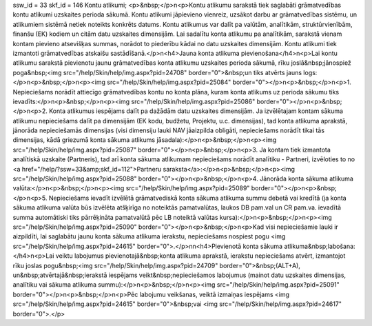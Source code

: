 ssw_id = 33skf_id = 146Kontu atlikumi;<p>&nbsp;</p>\n<p>Kontu atlikumu sarakstā tiek saglabāti grāmatvedības kontu atlikumi uzskaites perioda sākumā. Kontu atlikumi jāpievieno vienreiz, uzsākot darbu ar grāmatvedības sistēmu, un atlikumiem sistēmā netiek noteikts konkrēts datums. Kontu atlikumus var dalīt pa valūtām, analītikām, struktūrvienībām, finanšu (EK) kodiem un citām datu uzskaites dimensijām. Lai sadalītu konta atlikumu pa analītikām, sarakstā vienam kontam pievieno atsevišķas summas, norādot to piederību kādai no datu uzskaites dimensijām. Kontu atlikumi tiek izmantoti grāmatvedības atskaišu sastādīšanā.</p>\n<h4>Jauna konta atlikuma pievienošana</h4>\n<p>Lai kontu atlikumu sarakstā pievienotu jaunu grāmatvedības konta atlikumu uzskaites perioda sākumā, rīku joslā&nbsp;jānospiež poga&nbsp;<img src="/help/Skin/help/img.aspx?pid=24708" border="0">&nbsp;un tiks atvērts jauns logs:</p>\n<p>&nbsp;</p>\n<p><img src="/help/Skin/help/img.aspx?pid=25084" border="0"></p>\n<p>&nbsp;</p>\n<p>1. Nepieciešams norādīt attiecīgo grāmatvedības kontu no konta plāna, kuram konta atlikums uz perioda sākumu tiks ievadīts:</p>\n<p>&nbsp;</p>\n<p><img src="/help/Skin/help/img.aspx?pid=25086" border="0"></p>\n<p>&nbsp;</p>\n<p>2. Konta atlikumus iespējams dalīt pa dažādām datu uzskaites dimensijām. Ja izvēlētajam kontam sākuma atlikumu nepieciešams dalīt pa dimensijām (EK kodu, budžetu, Projektu, u.c. dimensijas), tad konta atlikuma aprakstā, jānorāda nepieciešamās dimensijas (visi dimensiju lauki NAV jāaizpilda obligāti, nepieciešams norādīt tikai tās dimensijas, kādā griezumā konta sākuma atlikums jāsadala):</p>\n<p>&nbsp;</p>\n<p><img src="/help/Skin/help/img.aspx?pid=25087" border="0"></p>\n<p>&nbsp;</p>\n<p>3. Ja kontam tiek izmantota analītiskā uzskaite (Partneris), tad arī konta sākuma atlikumam nepieciešams norādīt analītiku - Partneri, izvēloties to no <a href="/help/?ssw=33&amp;skf_id=112">Partneru saraksta</a>:</p>\n<p>&nbsp;</p>\n<p><img src="/help/Skin/help/img.aspx?pid=25088" border="0"></p>\n<p>&nbsp;</p>\n<p>4. Jānorāda konta sākuma atlikuma valūta:</p>\n<p>&nbsp;</p>\n<p><img src="/help/Skin/help/img.aspx?pid=25089" border="0"></p>\n<p>&nbsp;</p>\n<p>5. Nepieciešams ievadīt izvēlētā grāmatvediskā konta sākuma atlikuma summu debetā vai kredītā (ja konta sākuma atlikuma valūta būs izvēlēta atšķirīga no noteiktās pamatvalūtas, laukos DB pam.val un CR pam.va. ievadītā summa automātiski tiks pārrēķināta pamatvalūtā pēc LB noteiktā valūtas kursa):</p>\n<p>&nbsp;</p>\n<p><img src="/help/Skin/help/img.aspx?pid=25090" border="0"></p>\n<p>&nbsp;</p>\n<p>Kad visi nepieciešamie lauki ir aizpildīti, lai saglabātu jaunu konta sākuma atlikuma ierakstu, nepieciešams nospiest pogu <img src="/help/Skin/help/img.aspx?pid=24615" border="0">.</p>\n\n<h4>Pievienotā konta sākuma atlikuma&nbsp;labošana:</h4>\n<p>Lai veiktu labojumus pievienotajā&nbsp;konta atlikuma aprakstā, ierakstu nepieciešams atvērt, izmantojot rīku joslas pogu&nbsp;<img src="/help/Skin/help/img.aspx?pid=24709" border="0">&nbsp;(ALT+A), un&nbsp;atvērtajā&nbsp;ierakstā iespējams veikt&nbsp;nepieciešamos labojumus (mainot datu uzskaites dimensijas, analītiku vai sākuma atlikuma summu):</p>\n<p>&nbsp;</p>\n<p><img src="/help/Skin/help/img.aspx?pid=25091" border="0"></p>\n<p>&nbsp;</p>\n<p>Pēc labojumu veikšanas, veiktā izmaiņas iespējams <img src="/help/Skin/help/img.aspx?pid=24615" border="0">&nbsp;vai <img src="/help/Skin/help/img.aspx?pid=24617" border="0">.</p>
